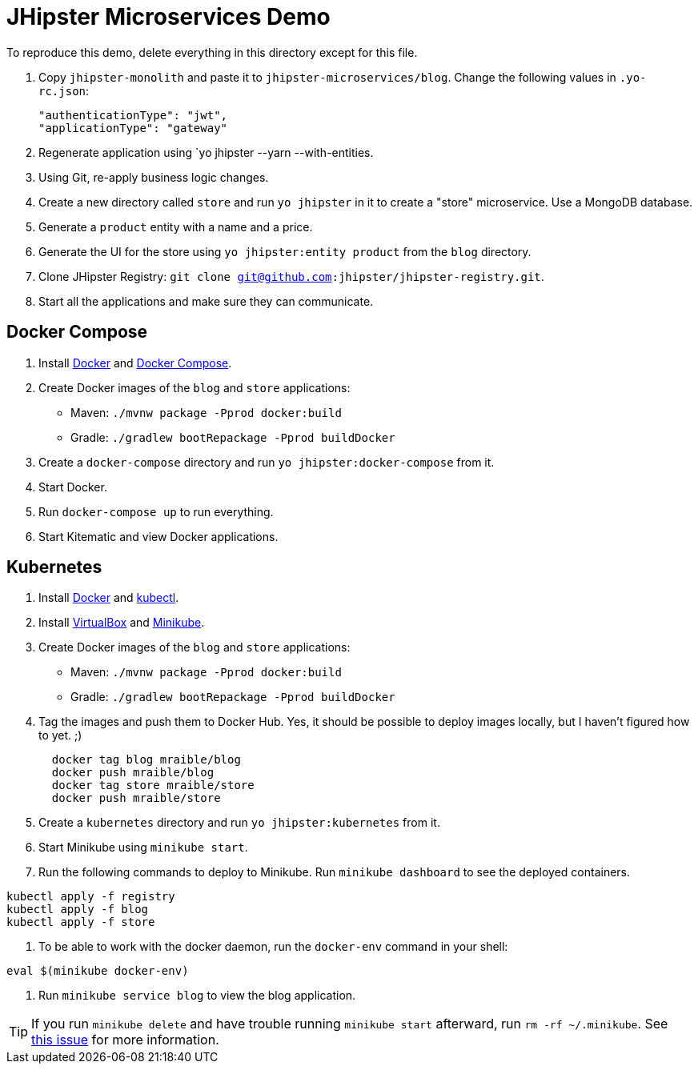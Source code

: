 // tag::main[]
= JHipster Microservices Demo

To reproduce this demo, delete everything in this directory except for this file.

. Copy `jhipster-monolith` and paste it to `jhipster-microservices/blog`. Change the following values in `.yo-rc.json`:
+
[source,json]
----
"authenticationType": "jwt",
"applicationType": "gateway"
----
. Regenerate application using `yo jhipster --yarn --with-entities.
. Using Git, re-apply business logic changes.
. Create a new directory called `store` and run `yo jhipster` in it to create a "store" microservice. Use a MongoDB database.
. Generate a `product` entity with a name and a price.
. Generate the UI for the store using `yo jhipster:entity product` from the `blog` directory.
. Clone JHipster Registry: `git clone git@github.com:jhipster/jhipster-registry.git`.
. Start all the applications and make sure they can communicate.

// end::main[]

// tag::deploy[]
== Docker Compose
. Install https://docs.docker.com/engine/installation/[Docker] and https://docs.docker.com/compose/install/[Docker Compose].
. Create Docker images of the `blog` and `store` applications:
* Maven: `./mvnw package -Pprod docker:build`
* Gradle: `./gradlew bootRepackage -Pprod buildDocker`
. Create a `docker-compose` directory and run `yo jhipster:docker-compose` from it.
. Start Docker.
. Run `docker-compose up` to run everything.
. Start Kitematic and view Docker applications.

////
ERROR: for store-mongodb-config  Image 'mongo:mongo:3.2.10' not found
Traceback (most recent call last):
  File "<string>", line 3, in <module>
  File "compose/cli/main.py", line 62, in main
  File "compose/cli/main.py", line 114, in perform_command
  File "compose/cli/main.py", line 835, in up
  File "compose/project.py", line 400, in up
  File "compose/parallel.py", line 64, in parallel_execute
compose.service.NoSuchImageError: Image 'mongo:mongo:3.2.10' not found
docker-compose returned -1
////

== Kubernetes
. Install https://docs.docker.com/engine/installation/[Docker] and http://kubernetes.io/docs/user-guide/prereqs/[kubectl].
. Install https://www.virtualbox.org/wiki/Downloads[VirtualBox] and https://github.com/kubernetes/minikube/releases[Minikube].
. Create Docker images of the `blog` and `store` applications:
* Maven: `./mvnw package -Pprod docker:build`
* Gradle: `./gradlew bootRepackage -Pprod buildDocker`
. Tag the images and push them to Docker Hub. Yes, it should be possible to deploy images locally, but I haven't figured how to yet. ;)
+
----
  docker tag blog mraible/blog
  docker push mraible/blog
  docker tag store mraible/store
  docker push mraible/store
----
. Create a `kubernetes` directory and run `yo jhipster:kubernetes` from it.
. Start Minikube using `minikube start`.
. Run the following commands to deploy to Minikube. Run `minikube dashboard` to see the deployed containers.
----
kubectl apply -f registry
kubectl apply -f blog
kubectl apply -f store
----
. To be able to work with the docker daemon, run the `docker-env` command in your shell:
----
eval $(minikube docker-env)
----
. Run `minikube service blog` to view the blog application.

[TIP]
If you run `minikube delete` and have trouble running `minikube start` afterward, run `rm -rf ~/.minikube`. See https://github.com/kubernetes/minikube/issues/290[this issue] for more information.
// end::deploy[]
